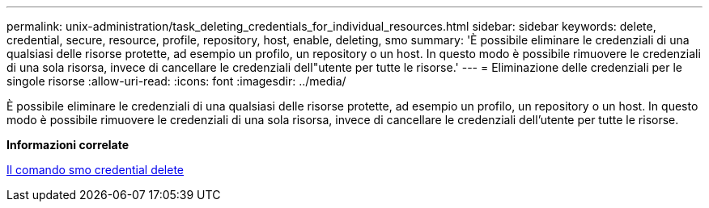 ---
permalink: unix-administration/task_deleting_credentials_for_individual_resources.html 
sidebar: sidebar 
keywords: delete, credential, secure, resource, profile, repository, host, enable, deleting, smo 
summary: 'È possibile eliminare le credenziali di una qualsiasi delle risorse protette, ad esempio un profilo, un repository o un host. In questo modo è possibile rimuovere le credenziali di una sola risorsa, invece di cancellare le credenziali dell"utente per tutte le risorse.' 
---
= Eliminazione delle credenziali per le singole risorse
:allow-uri-read: 
:icons: font
:imagesdir: ../media/


[role="lead"]
È possibile eliminare le credenziali di una qualsiasi delle risorse protette, ad esempio un profilo, un repository o un host. In questo modo è possibile rimuovere le credenziali di una sola risorsa, invece di cancellare le credenziali dell'utente per tutte le risorse.

*Informazioni correlate*

xref:reference_the_smosmsapcredential_delete_command.adoc[Il comando smo credential delete]
